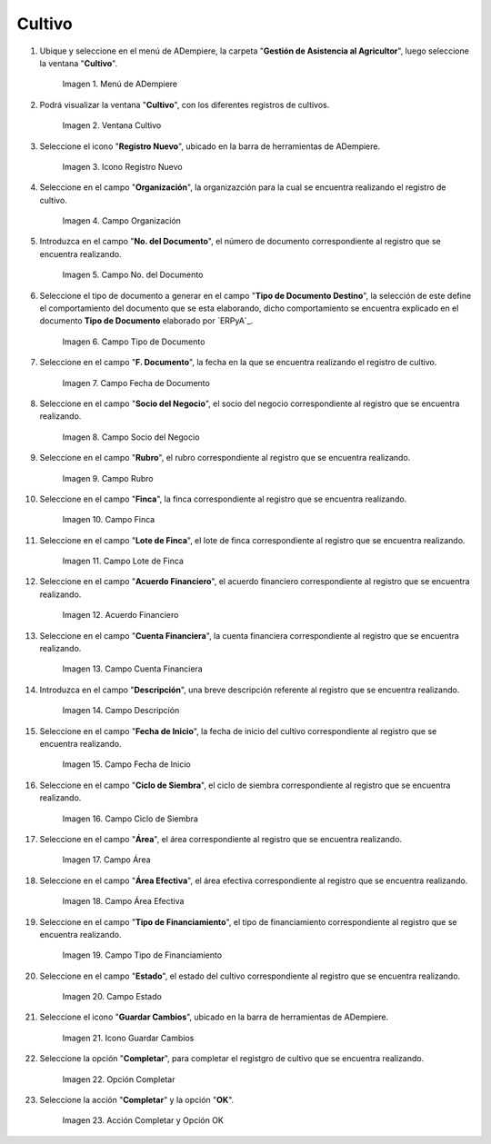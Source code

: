 .. |menú de cultivo| image:: resources/grow-menu.png
.. |ventana cultivo| image:: resources/crop-window.png
.. |icono registro nuevo de la ventana cultivo| image:: resources/new-record-icon-in-the-crop-window.png
.. |campo organización de la ventana cultivo| image:: resources/field-window-organization-cultivation.png
.. |campo número del documento de la ventana cultivo| image:: resources/crop-window-document-number-field.png
.. |campo tipo de documento de la ventana cultivo| image:: resources/crop-window-document-type-field.png
.. |campo fecha de documento de la ventana cultivo| image:: resources/crop-window-document-date-field.png
.. |campo socio del negocio de la ventana cultivo| image:: resources/business-partner-field-window-cultivation.png
.. |campo rubro de la ventana cultivo| image:: resources/field-heading-of-the-window-cultivation.png
.. |campo finca de la ventana cultivo| image:: resources/field-window-farm-cultivation.png
.. |campo lote de finca de la ventana cultivo| image:: resources/field-window-farm-lot-cultivation.png
.. |acuerdo financiero de la ventana cultivo| image:: resources/cultivation-window-financial-agreement.png
.. |campo cuenta financiera de la ventana cultivo| image:: resources/field-financial-account-window-cultivation.png
.. |campo descripción de la ventana cultivo| image:: resources/crop-window-description-field.png
.. |campo fecha de inicio de la ventana cultivo| image:: resources/crop-window-start-date-field.png
.. |campo ciclo de siembra de la ventana cultivo| image:: resources/field-sowing-cycle-window-cultivation.png
.. |campo área de la ventana cultivo| image:: resources/field-window-area-crop.png
.. |campo área efectiva de la ventana cultivo| image:: resources/field-effective-window-area-crop.png
.. |campo tipo de financiamiento de la ventana cultivo| image:: resources/field-window-financing-type-cultivation.png
.. |campo estado de la ventana cultivo| image:: resources/crop-window-status-field.png
.. |icono guardar cambios de la ventana cultivo| image:: resources/crop-window-save-changes-icon.png
.. |opción completar de la ventana cultivo| image:: resources/complete-option-of-the-crop-window.png
.. |acción completar y opción ok de la ventana cultivo| image:: resources/complete-action-and-ok-option-of-the-crop-window.png

.. _documento/cultivo:

**Cultivo**
===========

#. Ubique y seleccione en el menú de ADempiere, la carpeta "**Gestión de Asistencia al Agricultor**", luego seleccione la ventana "**Cultivo**".

    |menú de cultivo|

    Imagen 1. Menú de ADempiere

#. Podrá visualizar la ventana "**Cultivo**", con los diferentes registros de cultivos.

    |ventana cultivo|

    Imagen 2. Ventana Cultivo

#. Seleccione el icono "**Registro Nuevo**", ubicado en la barra de herramientas de ADempiere.

    |icono registro nuevo de la ventana cultivo|

    Imagen 3. Icono Registro Nuevo

#. Seleccione en el campo "**Organización**", la organizazción para la cual se encuentra realizando el registro de cultivo.

    |campo organización de la ventana cultivo|

    Imagen 4. Campo Organización

#. Introduzca en el campo "**No. del Documento**", el número de documento correspondiente al registro que se encuentra realizando.

    |campo número del documento de la ventana cultivo|

    Imagen 5. Campo No. del Documento

#. Seleccione el tipo de documento a generar en el campo "**Tipo de Documento Destino**", la selección de este define el comportamiento del documento que se esta elaborando, dicho comportamiento se encuentra explicado en el documento **Tipo de Documento** elaborado por `ERPyA`_.

    |campo tipo de documento de la ventana cultivo|

    Imagen 6. Campo Tipo de Documento

#. Seleccione en el campo "**F. Documento**", la fecha en la que se encuentra realizando el registro de cultivo.

    |campo fecha de documento de la ventana cultivo|

    Imagen 7. Campo Fecha de Documento

#. Seleccione en el campo "**Socio del Negocio**", el socio del negocio correspondiente al registro que se encuentra realizando.

    |campo socio del negocio de la ventana cultivo|

    Imagen 8. Campo Socio del Negocio

#. Seleccione en el campo "**Rubro**", el rubro correspondiente al registro que se encuentra realizando.

    |campo rubro de la ventana cultivo|

    Imagen 9. Campo Rubro

#. Seleccione en el campo "**Finca**", la finca correspondiente al registro que se encuentra realizando.

    |campo finca de la ventana cultivo|

    Imagen 10. Campo Finca

#. Seleccione en el campo "**Lote de Finca**", el lote de finca correspondiente al registro que se encuentra realizando.

    |campo lote de finca de la ventana cultivo|

    Imagen 11. Campo Lote de Finca

#. Seleccione en el campo "**Acuerdo Financiero**", el acuerdo financiero correspondiente al registro que se encuentra realizando.

    |acuerdo financiero de la ventana cultivo|

    Imagen 12. Acuerdo Financiero 

#. Seleccione en el campo "**Cuenta Financiera**", la cuenta financiera correspondiente al registro que se encuentra realizando.

    |campo cuenta financiera de la ventana cultivo|

    Imagen 13. Campo Cuenta Financiera

#. Introduzca en el campo "**Descripción**", una breve descripción referente al registro que se encuentra realizando.

    |campo descripción de la ventana cultivo|

    Imagen 14. Campo Descripción

#. Seleccione en el campo "**Fecha de Inicio**", la fecha de inicio del cultivo correspondiente al registro que se encuentra realizando.

    |campo fecha de inicio de la ventana cultivo|

    Imagen 15. Campo Fecha de Inicio 

#. Seleccione en el campo "**Ciclo de Siembra**", el ciclo de siembra correspondiente al registro que se encuentra realizando.

    |campo ciclo de siembra de la ventana cultivo|

    Imagen 16. Campo Ciclo de Siembra

#. Seleccione en el campo "**Área**", el área correspondiente al registro que se encuentra realizando.

    |campo área de la ventana cultivo|

    Imagen 17. Campo Área

#. Seleccione en el campo "**Área Efectiva**", el área efectiva correspondiente al registro que se encuentra realizando.

    |campo área efectiva de la ventana cultivo|

    Imagen 18. Campo Área Efectiva

#. Seleccione en el campo "**Tipo de Financiamiento**", el tipo de financiamiento correspondiente al registro que se encuentra realizando.

    |campo tipo de financiamiento de la ventana cultivo|

    Imagen 19. Campo Tipo de Financiamiento

#. Seleccione en el campo "**Estado**", el estado del cultivo correspondiente al registro que se encuentra realizando.

    |campo estado de la ventana cultivo|

    Imagen 20. Campo Estado

#. Seleccione el icono "**Guardar Cambios**", ubicado en la barra de herramientas de ADempiere.

    |icono guardar cambios de la ventana cultivo|

    Imagen 21. Icono Guardar Cambios

#. Seleccione la opción "**Completar**", para completar el registgro de cultivo que se encuentra realizando.

    |opción completar de la ventana cultivo|

    Imagen 22. Opción Completar

#. Seleccione la acción "**Completar**" y la opción "**OK**".

    |acción completar y opción ok de la ventana cultivo|

    Imagen 23. Acción Completar y Opción OK